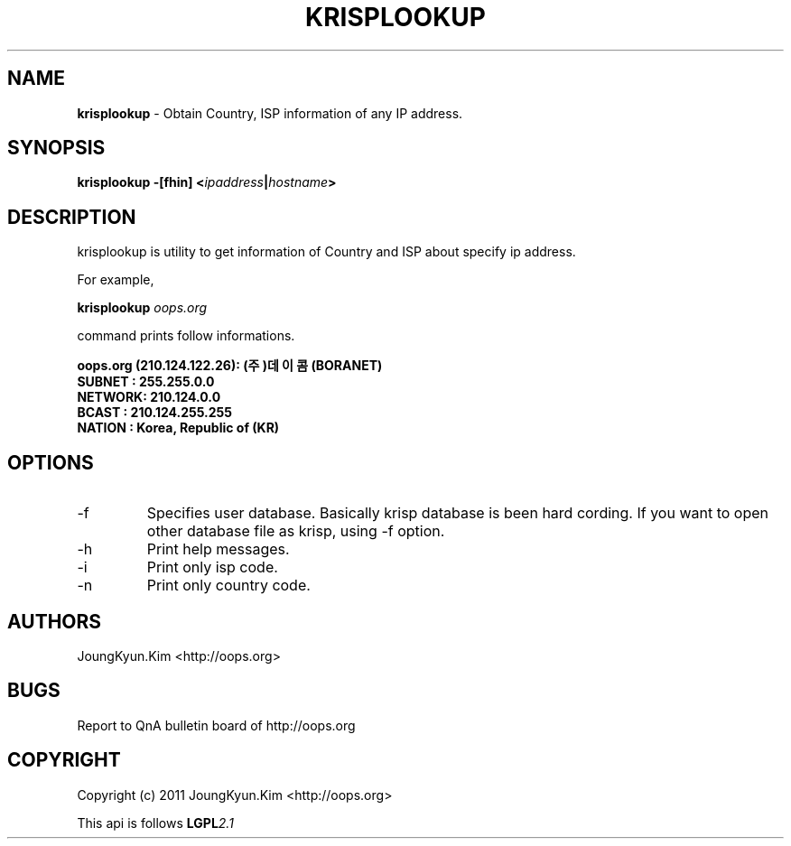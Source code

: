 .TH KRISPLOOKUP 1 "11 Jan 2011"

.SH NAME
.BI krisplookup
\- Obtain Country, ISP information of any IP address.

.SH SYNOPSIS
.BI "krisplookup \-[fhin] <" ipaddress "|" hostname ">"

.SH DESCRIPTION
krisplookup is utility to get information of Country and ISP
about specify ip address.
.PP
For example,
.PP
.BI "krisplookup " oops.org
.PP
command prints follow informations.
.PP
.BI "oops.org (210.124.122.26): (주)데이콤 (BORANET)"
.br
.BI "SUBNET : 255.255.0.0"
.br
.BI "NETWORK: 210.124.0.0"
.br
.BI "BCAST  : 210.124.255.255"
.br
.BI "NATION : Korea, Republic of (KR)"
.br
.PP
.SH OPTIONS
.IP "-f"
Specifies user database. Basically krisp database is been hard cording.
If you want to open other database file as krisp, using -f option.
.IP "-h"
Print help messages.
.IP "-i"
Print only isp code.
.IP "-n"
Print only country code.

.SH AUTHORS
JoungKyun.Kim <http://oops.org>

.SH BUGS
Report to QnA bulletin board of http://oops.org

.SH COPYRIGHT
Copyright (c) 2011 JoungKyun.Kim <http://oops.org>

This api is follows
.BI LGPL 2.1
